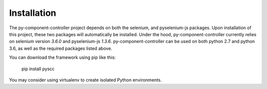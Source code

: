 ======================
Installation
======================

The py-component-controller project depends on both the selenium, and pyselenium-js packages.
Upon installation of this project, these two packages will automatically be installed.
Under the hood, py-component-controller currently relies on selenium version `3.6.0` and pyselenium-js `1.3.6`.
py-component-controller can be used on both python 2.7 and python 3.6, as well as the required packages listed above.

You can download the framework using pip like this:

    pip install pyscc

You may consider using virtualenv to create isolated Python environments.

